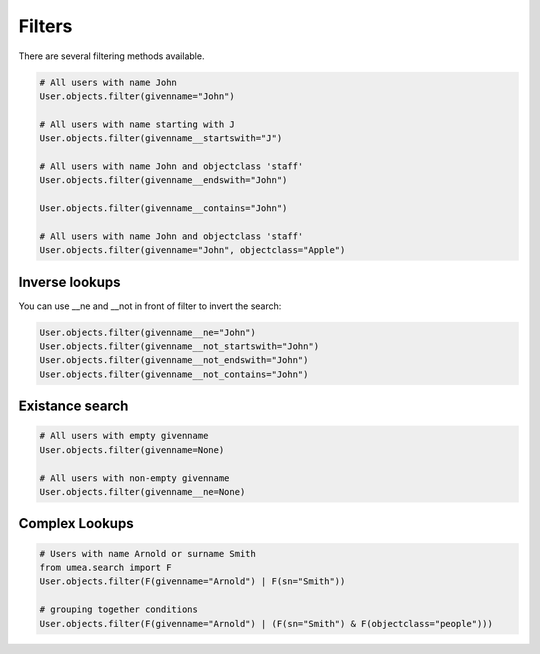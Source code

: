 =============
Filters
=============

There are several filtering methods available. 

.. code-block:: python

    # All users with name John
    User.objects.filter(givenname="John")

    # All users with name starting with J
    User.objects.filter(givenname__startswith="J")

    # All users with name John and objectclass 'staff'
    User.objects.filter(givenname__endswith="John")

    User.objects.filter(givenname__contains="John")

    # All users with name John and objectclass 'staff'
    User.objects.filter(givenname="John", objectclass="Apple")


Inverse lookups
----------------

You can use __ne and __not in front of filter to invert the search:

.. code-block:: python

    User.objects.filter(givenname__ne="John")
    User.objects.filter(givenname__not_startswith="John")
    User.objects.filter(givenname__not_endswith="John")
    User.objects.filter(givenname__not_contains="John")
    

Existance search
-----------------

.. code-block:: python

    # All users with empty givenname
    User.objects.filter(givenname=None)

    # All users with non-empty givenname
    User.objects.filter(givenname__ne=None)



Complex Lookups
----------------

.. code-block:: python

    # Users with name Arnold or surname Smith
    from umea.search import F
    User.objects.filter(F(givenname="Arnold") | F(sn="Smith"))

    # grouping together conditions
    User.objects.filter(F(givenname="Arnold") | (F(sn="Smith") & F(objectclass="people")))


